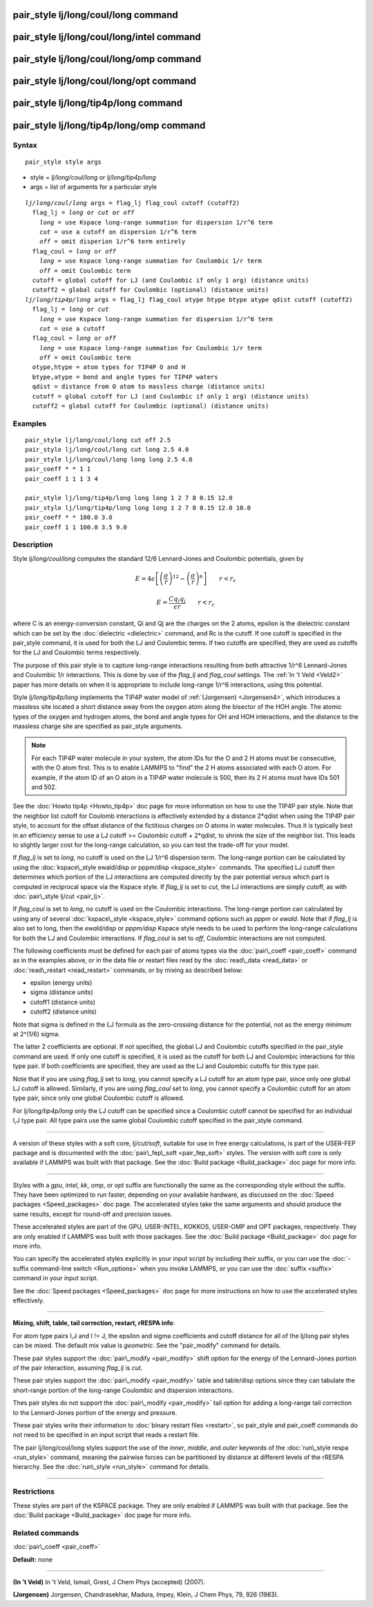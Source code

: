 .. index:: pair\_style lj/long/coul/long

pair\_style lj/long/coul/long command
=====================================

pair\_style lj/long/coul/long/intel command
===========================================

pair\_style lj/long/coul/long/omp command
=========================================

pair\_style lj/long/coul/long/opt command
=========================================

pair\_style lj/long/tip4p/long command
======================================

pair\_style lj/long/tip4p/long/omp command
==========================================

Syntax
""""""


.. parsed-literal::

   pair_style style args

* style = *lj/long/coul/long* or *lj/long/tip4p/long*
* args = list of arguments for a particular style


.. parsed-literal::

     *lj/long/coul/long* args = flag_lj flag_coul cutoff (cutoff2)
       flag_lj = *long* or *cut* or *off*
         *long* = use Kspace long-range summation for dispersion 1/r\^6 term
         *cut* = use a cutoff on dispersion 1/r\^6 term
         *off* = omit disperion 1/r\^6 term entirely
       flag_coul = *long* or *off*
         *long* = use Kspace long-range summation for Coulombic 1/r term
         *off* = omit Coulombic term
       cutoff = global cutoff for LJ (and Coulombic if only 1 arg) (distance units)
       cutoff2 = global cutoff for Coulombic (optional) (distance units)
     *lj/long/tip4p/long* args = flag_lj flag_coul otype htype btype atype qdist cutoff (cutoff2)
       flag_lj = *long* or *cut*
         *long* = use Kspace long-range summation for dispersion 1/r\^6 term
         *cut* = use a cutoff
       flag_coul = *long* or *off*
         *long* = use Kspace long-range summation for Coulombic 1/r term
         *off* = omit Coulombic term
       otype,htype = atom types for TIP4P O and H
       btype,atype = bond and angle types for TIP4P waters
       qdist = distance from O atom to massless charge (distance units)
       cutoff = global cutoff for LJ (and Coulombic if only 1 arg) (distance units)
       cutoff2 = global cutoff for Coulombic (optional) (distance units)

Examples
""""""""


.. parsed-literal::

   pair_style lj/long/coul/long cut off 2.5
   pair_style lj/long/coul/long cut long 2.5 4.0
   pair_style lj/long/coul/long long long 2.5 4.0
   pair_coeff \* \* 1 1
   pair_coeff 1 1 1 3 4

   pair_style lj/long/tip4p/long long long 1 2 7 8 0.15 12.0
   pair_style lj/long/tip4p/long long long 1 2 7 8 0.15 12.0 10.0
   pair_coeff \* \* 100.0 3.0
   pair_coeff 1 1 100.0 3.5 9.0

Description
"""""""""""

Style *lj/long/coul/long* computes the standard 12/6 Lennard-Jones and
Coulombic potentials, given by

.. math source doc: src/Eqs/pair_lj.tex
.. math::

   E = 4 \epsilon \left[ \left(\frac{\sigma}{r}\right)^{12} - 
   \left(\frac{\sigma}{r}\right)^6 \right]
   \qquad r < r_c


.. math source doc: src/Eqs/pair_coulomb.tex
.. math::

   E = \frac{C q_i q_j}{\epsilon  r} \qquad r < r_c


where C is an energy-conversion constant, Qi and Qj are the charges on
the 2 atoms, epsilon is the dielectric constant which can be set by
the :doc:`dielectric <dielectric>` command, and Rc is the cutoff.  If
one cutoff is specified in the pair\_style command, it is used for both
the LJ and Coulombic terms.  If two cutoffs are specified, they are
used as cutoffs for the LJ and Coulombic terms respectively.

The purpose of this pair style is to capture long-range interactions
resulting from both attractive 1/r\^6 Lennard-Jones and Coulombic 1/r
interactions.  This is done by use of the *flag\_lj* and *flag\_coul*
settings.  The :ref:`In 't Veld <Veld2>` paper has more details on when it is
appropriate to include long-range 1/r\^6 interactions, using this
potential.

Style *lj/long/tip4p/long* implements the TIP4P water model of
:ref:`(Jorgensen) <Jorgensen4>`, which introduces a massless site located a
short distance away from the oxygen atom along the bisector of the HOH
angle.  The atomic types of the oxygen and hydrogen atoms, the bond
and angle types for OH and HOH interactions, and the distance to the
massless charge site are specified as pair\_style arguments.

.. note::

   For each TIP4P water molecule in your system, the atom IDs for
   the O and 2 H atoms must be consecutive, with the O atom first.  This
   is to enable LAMMPS to "find" the 2 H atoms associated with each O
   atom.  For example, if the atom ID of an O atom in a TIP4P water
   molecule is 500, then its 2 H atoms must have IDs 501 and 502.

See the :doc:`Howto tip4p <Howto_tip4p>` doc page for more
information on how to use the TIP4P pair style.  Note that the
neighbor list cutoff for Coulomb interactions is effectively extended
by a distance 2\*qdist when using the TIP4P pair style, to account for
the offset distance of the fictitious charges on O atoms in water
molecules.  Thus it is typically best in an efficiency sense to use a
LJ cutoff >= Coulombic cutoff + 2\*qdist, to shrink the size of the
neighbor list.  This leads to slightly larger cost for the long-range
calculation, so you can test the trade-off for your model.

If *flag\_lj* is set to *long*\ , no cutoff is used on the LJ 1/r\^6
dispersion term.  The long-range portion can be calculated by using
the :doc:`kspace\_style ewald/disp or pppm/disp <kspace_style>` commands.
The specified LJ cutoff then determines which portion of the LJ
interactions are computed directly by the pair potential versus which
part is computed in reciprocal space via the Kspace style.  If
*flag\_lj* is set to *cut*\ , the LJ interactions are simply cutoff, as
with :doc:`pair\_style lj/cut <pair_lj>`.

If *flag\_coul* is set to *long*\ , no cutoff is used on the Coulombic
interactions.  The long-range portion can calculated by using any of
several :doc:`kspace\_style <kspace_style>` command options such as
*pppm* or *ewald*\ .  Note that if *flag\_lj* is also set to long, then
the *ewald/disp* or *pppm/disp* Kspace style needs to be used to
perform the long-range calculations for both the LJ and Coulombic
interactions.  If *flag\_coul* is set to *off*\ , Coulombic interactions
are not computed.

The following coefficients must be defined for each pair of atoms
types via the :doc:`pair\_coeff <pair_coeff>` command as in the examples
above, or in the data file or restart files read by the
:doc:`read\_data <read_data>` or :doc:`read\_restart <read_restart>`
commands, or by mixing as described below:

* epsilon (energy units)
* sigma (distance units)
* cutoff1 (distance units)
* cutoff2 (distance units)

Note that sigma is defined in the LJ formula as the zero-crossing
distance for the potential, not as the energy minimum at 2\^(1/6)
sigma.

The latter 2 coefficients are optional.  If not specified, the global
LJ and Coulombic cutoffs specified in the pair\_style command are used.
If only one cutoff is specified, it is used as the cutoff for both LJ
and Coulombic interactions for this type pair.  If both coefficients
are specified, they are used as the LJ and Coulombic cutoffs for this
type pair.

Note that if you are using *flag\_lj* set to *long*\ , you
cannot specify a LJ cutoff for an atom type pair, since only one
global LJ cutoff is allowed.  Similarly, if you are using *flag\_coul*
set to *long*\ , you cannot specify a Coulombic cutoff for an atom type
pair, since only one global Coulombic cutoff is allowed.

For *lj/long/tip4p/long* only the LJ cutoff can be specified
since a Coulombic cutoff cannot be specified for an individual I,J
type pair.  All type pairs use the same global Coulombic cutoff
specified in the pair\_style command.


----------


A version of these styles with a soft core, *lj/cut/soft*\ , suitable for use in
free energy calculations, is part of the USER-FEP package and is documented with
the :doc:`pair\_fep\_soft <pair_fep_soft>` styles. The version with soft core is
only available if LAMMPS was built with that package. See the :doc:`Build package <Build_package>` doc page for more info.


----------


Styles with a *gpu*\ , *intel*\ , *kk*\ , *omp*\ , or *opt* suffix are
functionally the same as the corresponding style without the suffix.
They have been optimized to run faster, depending on your available
hardware, as discussed on the :doc:`Speed packages <Speed_packages>` doc
page.  The accelerated styles take the same arguments and should
produce the same results, except for round-off and precision issues.

These accelerated styles are part of the GPU, USER-INTEL, KOKKOS,
USER-OMP and OPT packages, respectively.  They are only enabled if
LAMMPS was built with those packages.  See the :doc:`Build package <Build_package>` doc page for more info.

You can specify the accelerated styles explicitly in your input script
by including their suffix, or you can use the :doc:`-suffix command-line switch <Run_options>` when you invoke LAMMPS, or you can use the
:doc:`suffix <suffix>` command in your input script.

See the :doc:`Speed packages <Speed_packages>` doc page for more
instructions on how to use the accelerated styles effectively.


----------


**Mixing, shift, table, tail correction, restart, rRESPA info**\ :

For atom type pairs I,J and I != J, the epsilon and sigma coefficients
and cutoff distance for all of the lj/long pair styles can be mixed.
The default mix value is *geometric*\ .  See the "pair\_modify" command
for details.

These pair styles support the :doc:`pair\_modify <pair_modify>` shift
option for the energy of the Lennard-Jones portion of the pair
interaction, assuming *flag\_lj* is *cut*\ .

These pair styles support the :doc:`pair\_modify <pair_modify>` table and
table/disp options since they can tabulate the short-range portion of
the long-range Coulombic and dispersion interactions.

Thes pair styles do not support the :doc:`pair\_modify <pair_modify>`
tail option for adding a long-range tail correction to the
Lennard-Jones portion of the energy and pressure.

These pair styles write their information to :doc:`binary restart files <restart>`, so pair\_style and pair\_coeff commands do not need
to be specified in an input script that reads a restart file.

The pair lj/long/coul/long styles support the use of the *inner*\ ,
*middle*\ , and *outer* keywords of the :doc:`run\_style respa <run_style>`
command, meaning the pairwise forces can be partitioned by distance at
different levels of the rRESPA hierarchy.  See the
:doc:`run\_style <run_style>` command for details.


----------


Restrictions
""""""""""""


These styles are part of the KSPACE package.  They are only enabled if
LAMMPS was built with that package.  See the :doc:`Build package <Build_package>` doc page for more info.

Related commands
""""""""""""""""

:doc:`pair\_coeff <pair_coeff>`

**Default:** none


----------


.. _Veld2:



**(In 't Veld)** In 't Veld, Ismail, Grest, J Chem Phys (accepted) (2007).

.. _Jorgensen4:



**(Jorgensen)** Jorgensen, Chandrasekhar, Madura, Impey, Klein, J Chem
Phys, 79, 926 (1983).


.. _lws: http://lammps.sandia.gov
.. _ld: Manual.html
.. _lc: Commands_all.html

